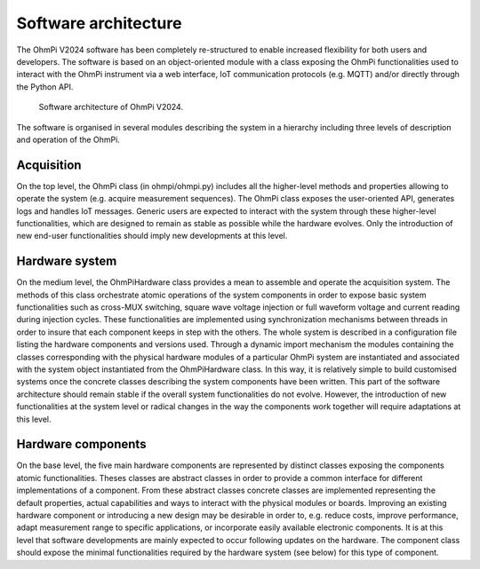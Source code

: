 Software architecture
#####################

The OhmPi V2024 software has been completely re-structured to enable increased flexibility for both users and developers. The software is based on an object-oriented module with a class exposing the OhmPi
functionalities used to interact with the OhmPi instrument via a web interface, IoT
communication protocols (e.g. MQTT) and/or directly through the Python API.

.. figure:: ../../img/software/ohmpi_2024_architecture.png

     Software architecture of OhmPi V2024.

The software is organised in several modules describing the system in a hierarchy including three levels of description and
operation of the OhmPi.

Acquisition
***********
On the top level, the OhmPi class (in ohmpi/ohmpi.py) includes all the higher-level methods and properties allowing to
operate the system (e.g. acquire measurement sequences). The OhmPi class exposes the user-oriented
API, generates logs and handles IoT messages. Generic users are expected to interact with the system
through these higher-level functionalities, which are designed to remain as stable as possible while the
hardware evolves. Only the introduction of new end-user functionalities should imply new
developments at this level.

Hardware system
***************
On the medium level, the OhmPiHardware class provides a mean to assemble and operate the
acquisition system. The methods of this class orchestrate atomic operations of the system components
in order to expose basic system functionalities such as cross-MUX switching, square wave voltage
injection or full waveform voltage and current reading during injection cycles. These functionalities
are implemented using synchronization mechanisms between threads in order to insure that each
component keeps in step with the others.
The whole system is described in a configuration file listing the hardware components and versions
used. Through a dynamic import mechanism the modules containing the classes corresponding with
the physical hardware modules of a particular OhmPi system are instantiated and associated with the
system object instantiated from the OhmPiHardware class. In this way, it is relatively simple to build
customised systems once the concrete classes describing the system components have been written.
This part of the software architecture should remain stable if the overall system functionalities do not
evolve. However, the introduction of new functionalities at the system level or radical changes in the
way the components work together will require adaptations at this level.


Hardware components
*******************
On the base level, the five main hardware components are represented by distinct classes exposing the
components atomic functionalities. Theses classes are abstract classes in order to provide a common
interface for different implementations of a component. From these abstract classes concrete classes
are implemented representing the default properties, actual capabilities and ways to interact with the
physical modules or boards.
Improving an existing hardware component or introducing a new design may be desirable in order to,
e.g. reduce costs, improve performance, adapt measurement range to specific applications, or
incorporate easily available electronic components. It is at this level that software developments are
mainly expected to occur following updates on the hardware. The component class should expose the
minimal functionalities required by the hardware system (see below) for this type of component.